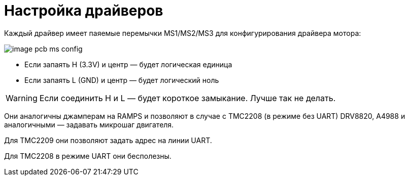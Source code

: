 = Настройка драйверов

Каждый драйвер имеет паяемые перемычки MS1/MS2/MS3 для конфигурирования драйвера мотора:

image::image_pcb_ms_config.png[]

* Если запаять H (3.3V) и центр — будет логическая единица
* Если запаять L (GND) и центр — будет логический ноль

WARNING: Если соединить H и L — будет короткое замыкание. Лучше так не делать.

Они аналогичны джамперам на RAMPS и позволяют в случае с TMC2208 (в режиме без UART) DRV8820, A4988 и аналогичными — задавать микрошаг двигателя.

Для TMC2209 они позволяют задать адрес на линии UART.

Для TMC2208 в режиме UART они бесполезны.
